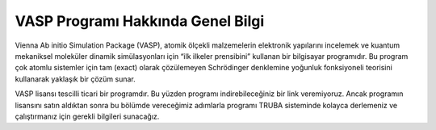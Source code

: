 ==========================================
 VASP Programı Hakkında Genel Bilgi 
==========================================

Vienna Ab initio Simulation Package (VASP), atomik ölçekli malzemelerin elektronik yapılarını incelemek ve kuantum mekaniksel moleküler dinamik simülasyonları için “ilk ilkeler prensibini” kullanan bir bilgisayar programıdır. Bu program çok atomlu sistemler için tam (exact) olarak çözülemeyen Schrödinger denklemine yoğunluk fonksiyoneli teorisini kullanarak yaklaşık bir çözüm sunar.

VASP lisansı tescilli ticari bir programdır. Bu yüzden programı indirebileceğiniz bir link veremiyoruz. Ancak programın lisansını satın aldıktan sonra bu bölümde vereceğimiz adımlarla programı TRUBA sisteminde kolayca derlemeniz ve çalıştırmanız için gerekli bilgileri sunacağız. 
